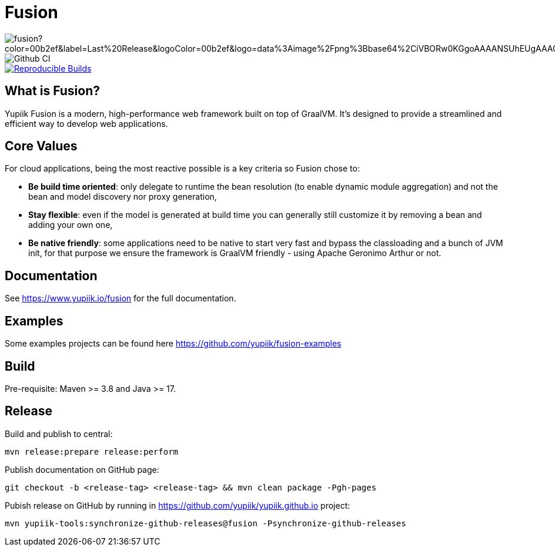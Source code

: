 = Fusion

image::https://img.shields.io/maven-central/v/io.yupiik.fusion/fusion?color=00b2ef&label=Last%20Release&logoColor=00b2ef&logo=data%3Aimage%2Fpng%3Bbase64%2CiVBORw0KGgoAAAANSUhEUgAAACAAAAAqCAYAAADS4VmSAAAAAXNSR0IArs4c6QAABGdJREFUWEedmF2I3FQUx%2F9nZrYzq7ttMtuK32B90WpFEbtUW2T7UqqbjIgM%2BKQP%2BmAfBUEFP0H7oo%2BiIgg%2BqRUqk%2BwWRXTFj9UWoVIp7UN1H9QitTvJMtpOd3dydDI7k9zk3syd5C25557zO1%2F3I4S8z3xzJzp0MpweBDfioanf86iiPJPCOY7HwlzbzKUr1yQ4XgAgOZdhm4VRHcoLIHrft5ojCqMDiKF%2FGlQkcOfNgecjQowGcKS5ByX6NmUsDrXOe%2FFw9TvdVIwGEDdUNiawn%2F4NDR0%2BP4HKWCtPFPQBXP8EmO9UGonDEf0My7hLJwr6AHEDqjzryCSo9ACEtuM%2FYVevl3rneH8D2LoxptWWugBR2w2r8hGjMBxAaDt6BrbxRmZuHf81gJ%2FXLchsgEbzQRDN6SobyMWhmWdRq86roLMB4ooKVMWs4Q0Uuf4jYP4kfKfONKytxwdjR1vbsL5%2BXgdcDeD6J8G8U6vtukLJ2hDb8hdYxh2yKKgBsorJ9QJwYjMiMKzEZqRRkHKAhrcKwliPmC7ANrYN6A%2Bf2oTKtZelOW1%2FUUK93oml6RKYK%2BE7Yw01c1NyXhpggSto%2BZe0Qh%2FgMQBFFPC%2BlvykMY4Zasch0gBC4RUfx%2BzmDwYT5lem0Ql%2BTBkTWjW4HfbUqVhHvALgRRWgCDDXmkGw%2FpWWN%2BXLE9h%2FdW8z%2BtQzUETUIVkFWSjtw%2BzkQt%2BGCBD3pG2UUKcon43mCRBpbkZYhGXeF9UNj6PiX5Q5FgE4zUWAdmt5n2czEtLEP8Cu3huWeCxX6vVenHwadnWHtAsc7zcAN43iRA9gmAGNftZ05A8A18UBCQtcQstf06JmfhS16kdS7%2FsfHf9ZgA9p6Zs0xkjwngsHUNvyWeTNch0ofKxUpiIRNiO6BzXjp4Fow38OxK9HXZC8YDAfRK36dio1JaOCB0i%2BAiZBjvx1FcbKn8MyxWOZ670MxkviQuR4vwLYnnKG2QeRsfG9A9ssZYY%2Ba9BpXgRoPCVCWOwVoXvhFnDxtFLHsFOQTirS1rfDNpbSS3HD64Agv2JR8VZYm88MKcJ9AH8plWEEqJlFMQVq%2Bq8B3K8Y%2Fga2KY45XrfQ7s6Ea%2F9zBeo3RBud5IIJzPmmePJZ2QUOjuXKf6GzA0FpL8DvqjpJTIG7%2FCq48EIoTPQULOMdwXCyY%2BRU6eO4cDrCDCyzG92eGaUBWeE5%2FlsAH8yMBvMh1KrRqbgvrFhNIwDXOwfGNdJQOZ4PYMtIaWAso2b2LynJHxrHYZvTsQgwwfG7Px16T9f7bi0E3FQbDZ4ECu%2BF490lmuhDpWz%2FIiuJgmQzoiWAox1N1LoK2yyHn5zlJ2IA0dnf9dfArFq0ugeYK%2BOOSgAkfhBcWKYt1osCoC%2Fk%2BsfAvCszbbZJQwCC3bCnojNgXJsqAkmLzsoBIDgqBRkAuP5ZMN88EGqfK6N%2B22omvS5AX8nCUgUtI74IfQ%2Fb3DP8cqqiGBVAoSc%2FQFiIG%2F8K825W%2F%2Bv4D2sg4qMfRFPFAAAAAElFTkSuQmCC[float="right"]
image::https://github.com/yupiik/fusion/actions/workflows/maven.yml/badge.svg?branch=master[Github CI,float="right"]
image::https://img.shields.io/endpoint?url=https%3A%2F%2Fraw.githubusercontent.com%2Fjvm-repo-rebuild%2Freproducible-central%2Fmaster%2Fcontent%2Fio%2Fyupiik%2Ffusion%2Fbadge.json[Reproducible Builds,float="right",link=https://github.com/jvm-repo-rebuild/reproducible-central/blob/master/content/io/yupiik/fusion/README.md]

== What is Fusion?

Yupiik Fusion is a modern, high-performance web framework built on top of GraalVM.
It's designed to provide a streamlined and efficient way to develop web applications.

== Core Values

For cloud applications, being the most reactive possible is a key criteria so Fusion chose to:

* **Be build time oriented**: only delegate to runtime the bean resolution (to enable dynamic module aggregation) and not the bean and model discovery nor proxy generation,
* **Stay flexible**: even if the model is generated at build time you can generally still customize it by removing a bean and adding your own one,
* **Be native friendly**: some applications need to be native to start very fast and bypass the classloading and a bunch of JVM init, for that purpose we ensure the framework is GraalVM friendly - using Apache Geronimo Arthur or not.

== Documentation

See https://www.yupiik.io/fusion for the full documentation.

== Examples

Some examples projects can be found here https://github.com/yupiik/fusion-examples

== Build

Pre-requisite: Maven >= 3.8 and Java >= 17.

== Release

Build and publish to central:

[source, bash]
----
mvn release:prepare release:perform
----

Publish documentation on GitHub page:

[source, bash]
----
git checkout -b <release-tag> <release-tag> && mvn clean package -Pgh-pages
----

Pubish release on GitHub by running in https://github.com/yupiik/yupiik.github.io project:

[source, bash]
----
mvn yupiik-tools:synchronize-github-releases@fusion -Psynchronize-github-releases
----
